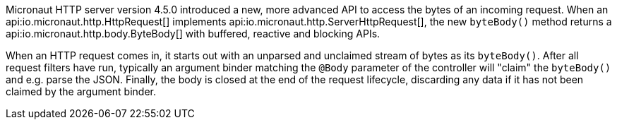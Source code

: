Micronaut HTTP server version 4.5.0 introduced a new, more advanced API to access the bytes of an incoming request.
When an api:io.micronaut.http.HttpRequest[] implements api:io.micronaut.http.ServerHttpRequest[], the new `byteBody()`
method returns a api:io.micronaut.http.body.ByteBody[] with buffered, reactive and blocking APIs.

When an HTTP request comes in, it starts out with an unparsed and unclaimed stream of bytes as its `byteBody()`. After
all request filters have run, typically an argument binder matching the `@Body` parameter of the controller will
"claim" the `byteBody()` and e.g. parse the JSON. Finally, the body is closed at the end of the request lifecycle,
discarding any data if it has not been claimed by the argument binder.

